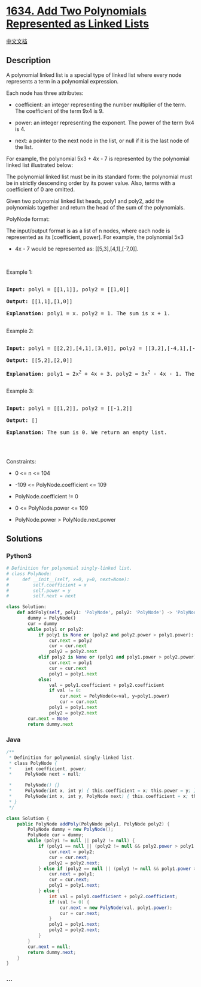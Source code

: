 * [[https://leetcode.com/problems/add-two-polynomials-represented-as-linked-lists][1634.
Add Two Polynomials Represented as Linked Lists]]
  :PROPERTIES:
  :CUSTOM_ID: add-two-polynomials-represented-as-linked-lists
  :END:
[[./solution/1600-1699/1634.Add Two Polynomials Represented as Linked Lists/README.org][中文文档]]

** Description
   :PROPERTIES:
   :CUSTOM_ID: description
   :END:

#+begin_html
  <p>
#+end_html

A polynomial linked list is a special type of linked list where every
node represents a term in a polynomial expression.

#+begin_html
  </p>
#+end_html

#+begin_html
  <p>
#+end_html

Each node has three attributes:

#+begin_html
  </p>
#+end_html

#+begin_html
  <ul>
#+end_html

#+begin_html
  <li>
#+end_html

coefficient: an integer representing the number multiplier of the term.
The coefficient of the term 9x4 is 9.

#+begin_html
  </li>
#+end_html

#+begin_html
  <li>
#+end_html

power: an integer representing the exponent. The power of the term 9x4
is 4.

#+begin_html
  </li>
#+end_html

#+begin_html
  <li>
#+end_html

next: a pointer to the next node in the list, or null if it is the last
node of the list.

#+begin_html
  </li>
#+end_html

#+begin_html
  </ul>
#+end_html

#+begin_html
  <p>
#+end_html

For example, the polynomial 5x3 + 4x - 7 is represented by the
polynomial linked list illustrated below:

#+begin_html
  </p>
#+end_html

#+begin_html
  <p>
#+end_html

#+begin_html
  </p>
#+end_html

#+begin_html
  <p>
#+end_html

The polynomial linked list must be in its standard form: the polynomial
must be in strictly descending order by its power value. Also, terms
with a coefficient of 0 are omitted.

#+begin_html
  </p>
#+end_html

#+begin_html
  <p>
#+end_html

Given two polynomial linked list heads, poly1 and poly2, add the
polynomials together and return the head of the sum of the polynomials.

#+begin_html
  </p>
#+end_html

#+begin_html
  <p>
#+end_html

PolyNode format:

#+begin_html
  </p>
#+end_html

#+begin_html
  <p>
#+end_html

The input/output format is as a list of n nodes, where each node is
represented as its [coefficient, power]. For example, the polynomial 5x3
+ 4x - 7 would be represented as: [[5,3],[4,1],[-7,0]].

#+begin_html
  </p>
#+end_html

#+begin_html
  <p>
#+end_html

 

#+begin_html
  </p>
#+end_html

#+begin_html
  <p>
#+end_html

Example 1:

#+begin_html
  </p>
#+end_html

#+begin_html
  <p>
#+end_html

#+begin_html
  </p>
#+end_html

#+begin_html
  <pre>

  <strong>Input:</strong> poly1 = [[1,1]], poly2 = [[1,0]]

  <strong>Output:</strong> [[1,1],[1,0]]

  <strong>Explanation:</strong> poly1 = x. poly2 = 1. The sum is x + 1.

  </pre>
#+end_html

#+begin_html
  <p>
#+end_html

Example 2:

#+begin_html
  </p>
#+end_html

#+begin_html
  <pre>

  <strong>Input:</strong> poly1 = [[2,2],[4,1],[3,0]], poly2 = [[3,2],[-4,1],[-1,0]]

  <strong>Output:</strong> [[5,2],[2,0]]

  <strong>Explanation:</strong> poly1 = 2x<sup>2</sup> + 4x + 3. poly2 = 3x<sup>2</sup> - 4x - 1. The sum is 5x<sup>2</sup> + 2. Notice that we omit the &quot;0x&quot; term.

  </pre>
#+end_html

#+begin_html
  <p>
#+end_html

Example 3:

#+begin_html
  </p>
#+end_html

#+begin_html
  <pre>

  <strong>Input:</strong> poly1 = [[1,2]], poly2 = [[-1,2]]

  <strong>Output:</strong> []

  <strong>Explanation:</strong> The sum is 0. We return an empty list.

  </pre>
#+end_html

#+begin_html
  <p>
#+end_html

 

#+begin_html
  </p>
#+end_html

#+begin_html
  <p>
#+end_html

Constraints:

#+begin_html
  </p>
#+end_html

#+begin_html
  <ul>
#+end_html

#+begin_html
  <li>
#+end_html

0 <= n <= 104

#+begin_html
  </li>
#+end_html

#+begin_html
  <li>
#+end_html

-109 <= PolyNode.coefficient <= 109

#+begin_html
  </li>
#+end_html

#+begin_html
  <li>
#+end_html

PolyNode.coefficient != 0

#+begin_html
  </li>
#+end_html

#+begin_html
  <li>
#+end_html

0 <= PolyNode.power <= 109

#+begin_html
  </li>
#+end_html

#+begin_html
  <li>
#+end_html

PolyNode.power > PolyNode.next.power

#+begin_html
  </li>
#+end_html

#+begin_html
  </ul>
#+end_html

** Solutions
   :PROPERTIES:
   :CUSTOM_ID: solutions
   :END:

#+begin_html
  <!-- tabs:start -->
#+end_html

*** *Python3*
    :PROPERTIES:
    :CUSTOM_ID: python3
    :END:
#+begin_src python
  # Definition for polynomial singly-linked list.
  # class PolyNode:
  #     def __init__(self, x=0, y=0, next=None):
  #         self.coefficient = x
  #         self.power = y
  #         self.next = next

  class Solution:
      def addPoly(self, poly1: 'PolyNode', poly2: 'PolyNode') -> 'PolyNode':
          dummy = PolyNode()
          cur = dummy
          while poly1 or poly2:
              if poly1 is None or (poly2 and poly2.power > poly1.power):
                  cur.next = poly2
                  cur = cur.next
                  poly2 = poly2.next
              elif poly2 is None or (poly1 and poly1.power > poly2.power):
                  cur.next = poly1
                  cur = cur.next
                  poly1 = poly1.next
              else:
                  val = poly1.coefficient + poly2.coefficient
                  if val != 0:
                      cur.next = PolyNode(x=val, y=poly1.power)
                      cur = cur.next
                  poly1 = poly1.next
                  poly2 = poly2.next
          cur.next = None
          return dummy.next
#+end_src

*** *Java*
    :PROPERTIES:
    :CUSTOM_ID: java
    :END:
#+begin_src java
  /**
   * Definition for polynomial singly-linked list.
   * class PolyNode {
   *     int coefficient, power;
   *     PolyNode next = null;
   
   *     PolyNode() {}
   *     PolyNode(int x, int y) { this.coefficient = x; this.power = y; }
   *     PolyNode(int x, int y, PolyNode next) { this.coefficient = x; this.power = y; this.next = next; }
   * }
   */

  class Solution {
      public PolyNode addPoly(PolyNode poly1, PolyNode poly2) {
          PolyNode dummy = new PolyNode();
          PolyNode cur = dummy;
          while (poly1 != null || poly2 != null) {
              if (poly1 == null || (poly2 != null && poly2.power > poly1.power)) {
                  cur.next = poly2;
                  cur = cur.next;
                  poly2 = poly2.next;
              } else if (poly2 == null || (poly1 != null && poly1.power > poly2.power)) {
                  cur.next = poly1;
                  cur = cur.next;
                  poly1 = poly1.next;
              } else {
                  int val = poly1.coefficient + poly2.coefficient;
                  if (val != 0) {
                      cur.next = new PolyNode(val, poly1.power);
                      cur = cur.next;
                  }
                  poly1 = poly1.next;
                  poly2 = poly2.next;
              }
          }
          cur.next = null;
          return dummy.next;
      }
  }
#+end_src

*** *...*
    :PROPERTIES:
    :CUSTOM_ID: section
    :END:
#+begin_example
#+end_example

#+begin_html
  <!-- tabs:end -->
#+end_html
